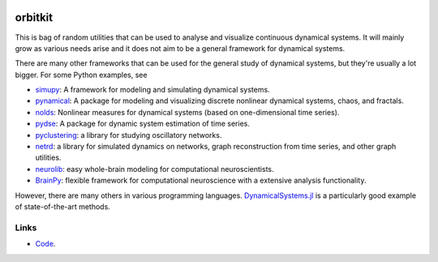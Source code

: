 .. |badge-ci| image:: https://github.com/alexfikl/orbitkit/actions/workflows/ci.yml/badge.svg
    :alt: Build Status
    :target: https://github.com/alexfikl/orbitkit/actions/workflows/ci.yml

|badge-ci|

orbitkit
========

This is bag of random utilities that can be used to analyse and visualize
continuous dynamical systems. It will mainly grow as various needs arise and
it does not aim to be a general framework for dynamical systems.

There are many other frameworks that can be used for the general study of
dynamical systems, but they're usually a lot bigger. For some Python examples, see

* `simupy <https://github.com/simupy/simupy>`__:  A framework for modeling and
  simulating dynamical systems.
* `pynamical <https://github.com/gboeing/pynamical>`__: A package for modeling
  and visualizing discrete nonlinear dynamical systems, chaos, and fractals.
* `nolds <https://github.com/CSchoel/nolds>`__: Nonlinear measures for dynamical
  systems (based on one-dimensional time series).
* `pydse <https://github.com/blue-yonder/pydse>`__: A package for dynamic system
  estimation of time series.
* `pyclustering <https://github.com/annoviko/pyclustering>`__: a library for
  studying oscillatory networks.
* `netrd <https://github.com/netsiphd/netrd>`__: a library for simulated dynamics
  on networks, graph reconstruction from time series, and other graph utilities.
* `neurolib <https://github.com/neurolib-dev/neurolib>`__: easy whole-brain
  modeling for computational neuroscientists.
* `BrainPy <https://github.com/brainpy/BrainPy>`__: flexible framework for
  computational neuroscience with a extensive analysis functionality.

However, there are many others in various programming languages.
`DynamicalSystems.jl <https://github.com/JuliaDynamics/DynamicalSystems.jl>`__
is a particularly good example of state-of-the-art methods.

Links
-----

* `Code <https://github.com/alexfikl/orbitkit>`__.

